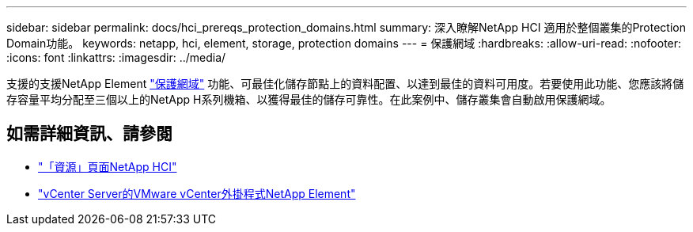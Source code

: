 ---
sidebar: sidebar 
permalink: docs/hci_prereqs_protection_domains.html 
summary: 深入瞭解NetApp HCI 適用於整個叢集的Protection Domain功能。 
keywords: netapp, hci, element, storage, protection domains 
---
= 保護網域
:hardbreaks:
:allow-uri-read: 
:nofooter: 
:icons: font
:linkattrs: 
:imagesdir: ../media/


[role="lead"]
支援的支援NetApp Element link:concept_hci_dataprotection.html#protection-domains["保護網域"] 功能、可最佳化儲存節點上的資料配置、以達到最佳的資料可用度。若要使用此功能、您應該將儲存容量平均分配至三個以上的NetApp H系列機箱、以獲得最佳的儲存可靠性。在此案例中、儲存叢集會自動啟用保護網域。

[discrete]
== 如需詳細資訊、請參閱

* https://www.netapp.com/hybrid-cloud/hci-documentation/["「資源」頁面NetApp HCI"^]
* https://docs.netapp.com/us-en/vcp/index.html["vCenter Server的VMware vCenter外掛程式NetApp Element"^]

